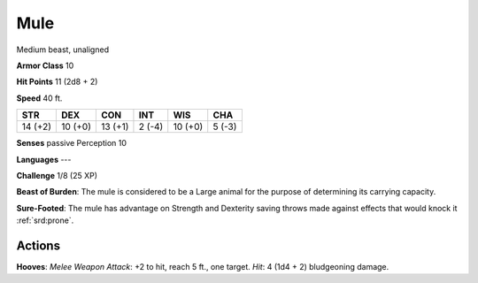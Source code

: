 
.. _srd:mule:

Mule
----

Medium beast, unaligned

**Armor Class** 10

**Hit Points** 11 (2d8 + 2)

**Speed** 40 ft.

+-----------+-----------+-----------+----------+-----------+----------+
| STR       | DEX       | CON       | INT      | WIS       | CHA      |
+===========+===========+===========+==========+===========+==========+
| 14 (+2)   | 10 (+0)   | 13 (+1)   | 2 (-4)   | 10 (+0)   | 5 (-3)   |
+-----------+-----------+-----------+----------+-----------+----------+

**Senses** passive Perception 10

**Languages** ---

**Challenge** 1/8 (25 XP)

**Beast of Burden**: The mule is considered to be a Large animal for the
purpose of determining its carrying capacity.

**Sure-Footed**: The mule
has advantage on Strength and Dexterity saving throws made against
effects that would knock it :ref:`srd:prone`.

Actions
~~~~~~~~~~~~~~~~~~~~~~~~~~~~~~~~~

**Hooves**: *Melee Weapon Attack*: +2 to hit, reach 5 ft., one target.
*Hit*: 4 (1d4 + 2) bludgeoning damage.
